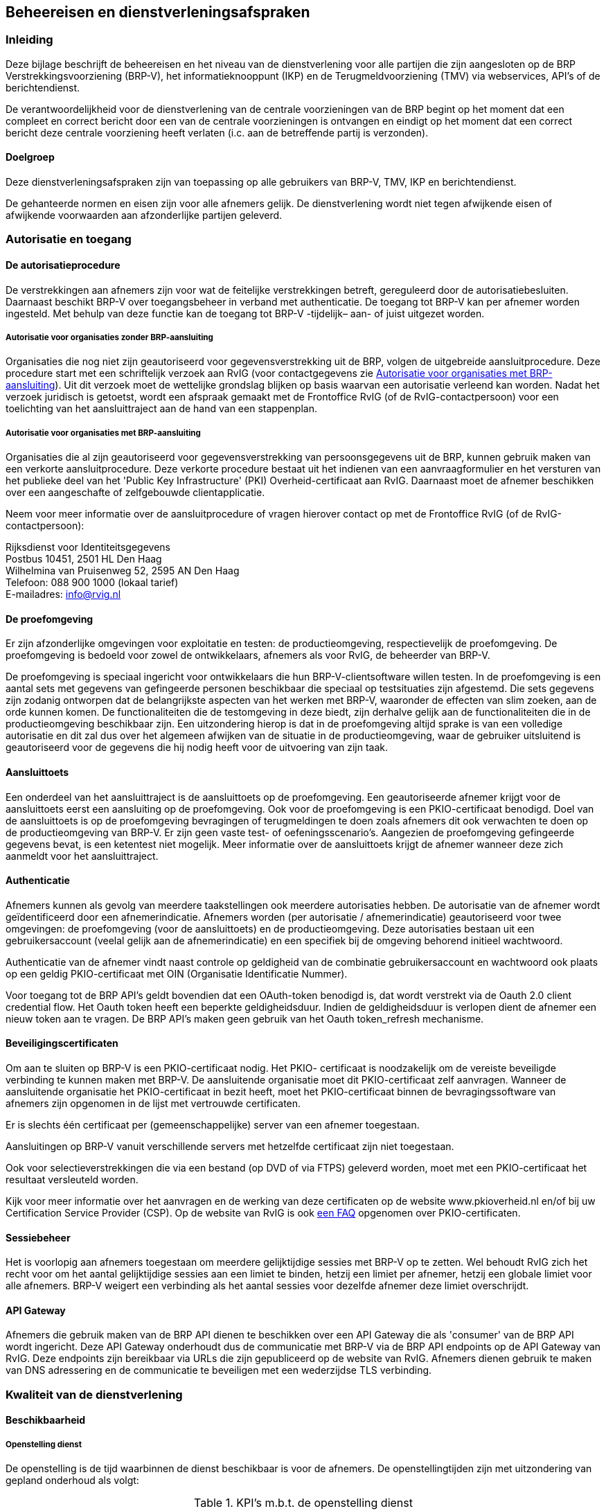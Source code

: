 == Beheereisen en dienstverleningsafspraken

=== Inleiding

Deze bijlage beschrijft de beheereisen en het niveau van de dienstverlening voor alle partijen die zijn aangesloten op de BRP Verstrekkingsvoorziening (BRP-V), het informatieknooppunt (IKP) en de Terugmeldvoorziening (TMV) via webservices, API's of de berichtendienst.

De verantwoordelijkheid voor de dienstverlening van de centrale voorzieningen van de BRP begint op het moment dat een compleet en correct bericht door een van de centrale voorzieningen is ontvangen en eindigt op het moment dat een correct bericht deze centrale voorziening heeft verlaten (i.c. aan de betreffende partij is verzonden).

==== Doelgroep

Deze dienstverleningsafspraken zijn van toepassing op alle gebruikers van BRP-V, TMV, IKP en berichtendienst.

De gehanteerde normen en eisen zijn voor alle afnemers gelijk. De dienstverlening wordt niet tegen afwijkende eisen of afwijkende voorwaarden aan afzonderlijke partijen geleverd.

=== Autorisatie en toegang

==== De autorisatieprocedure

De verstrekkingen aan afnemers zijn voor wat de feitelijke verstrekkingen betreft, gereguleerd door de autorisatiebesluiten. Daarnaast beschikt BRP-V over toegangsbeheer in verband met authenticatie. De toegang tot BRP-V kan per afnemer worden ingesteld. Met behulp van deze functie kan de toegang tot BRP-V -tijdelijk– aan- of juist uitgezet worden.

===== Autorisatie voor organisaties zonder BRP-aansluiting

Organisaties die nog niet zijn geautoriseerd voor gegevensverstrekking uit de BRP, volgen de uitgebreide aansluitprocedure. Deze procedure start met een schriftelijk verzoek aan RvIG (voor contactgegevens zie <<_autorisatie_voor_organisaties_met_brp_aansluiting>>). Uit dit verzoek moet de wettelijke grondslag blijken op basis waarvan een autorisatie verleend kan worden. Nadat het verzoek juridisch is getoetst, wordt een afspraak gemaakt met de Frontoffice RvIG (of de RvIG-contactpersoon) voor een toelichting van het aansluittraject aan de hand van een stappenplan.

===== Autorisatie voor organisaties met BRP-aansluiting

Organisaties die al zijn geautoriseerd voor gegevensverstrekking van persoonsgegevens uit de BRP, kunnen gebruik maken van een verkorte aansluitprocedure. Deze verkorte procedure bestaat uit het indienen van een aanvraagformulier en het versturen van het publieke deel van het 'Public Key Infrastructure' (PKI) Overheid-certificaat aan RvIG. Daarnaast moet de afnemer beschikken over een aangeschafte of zelfgebouwde clientapplicatie.

Neem voor meer informatie over de aansluitprocedure of vragen hierover contact op met de Frontoffice RvIG (of de RvIG-contactpersoon):

Rijksdienst voor Identiteitsgegevens +
Postbus 10451, 2501 HL Den Haag +
Wilhelmina van Pruisenweg 52, 2595 AN Den Haag +
Telefoon: 088 900 1000 (lokaal tarief) +
E-mailadres: info@rvig.nl

==== De proefomgeving

Er zijn afzonderlijke omgevingen voor exploitatie en testen: de productieomgeving, respectievelijk de proefomgeving. De proefomgeving is bedoeld voor zowel de ontwikkelaars, afnemers als voor RvIG, de beheerder van BRP-V.

De proefomgeving is speciaal ingericht voor ontwikkelaars die hun BRP-V-clientsoftware willen testen. In de proefomgeving is een aantal sets met gegevens van gefingeerde personen beschikbaar die speciaal op testsituaties zijn afgestemd. Die sets gegevens zijn zodanig ontworpen dat de belangrijkste aspecten van het werken met BRP-V, waaronder de effecten van slim zoeken, aan de orde kunnen komen. De functionaliteiten die de testomgeving in deze biedt, zijn derhalve gelijk aan de functionaliteiten die in de productieomgeving beschikbaar zijn. Een uitzondering hierop is dat in de proefomgeving altijd sprake is van een volledige autorisatie en dit zal dus over het algemeen afwijken van de situatie in de productieomgeving, waar de gebruiker uitsluitend is geautoriseerd voor de gegevens die hij nodig heeft voor de uitvoering van zijn taak.

==== Aansluittoets

Een onderdeel van het aansluittraject is de aansluittoets op de proefomgeving. Een geautoriseerde afnemer krijgt voor de aansluittoets eerst een aansluiting op de proefomgeving. Ook voor de proefomgeving is een PKIO-certificaat benodigd. Doel van de aansluittoets is op de proefomgeving bevragingen of terugmeldingen te doen zoals afnemers dit ook verwachten te doen op de productieomgeving van BRP-V. Er zijn geen vaste test- of oefeningsscenario's. Aangezien de proefomgeving gefingeerde gegevens bevat, is een ketentest niet mogelijk. Meer informatie over de aansluittoets krijgt de afnemer wanneer deze zich aanmeldt voor het aansluittraject.

==== Authenticatie

Afnemers kunnen als gevolg van meerdere taakstellingen ook meerdere autorisaties hebben. De autorisatie van de afnemer wordt geïdentificeerd door een afnemerindicatie. Afnemers worden (per autorisatie / afnemerindicatie) geautoriseerd voor twee omgevingen: de proefomgeving (voor de aansluittoets) en de productieomgeving. Deze autorisaties bestaan uit een gebruikersaccount (veelal gelijk aan de afnemerindicatie) en een specifiek bij de omgeving behorend initieel wachtwoord.

Authenticatie van de afnemer vindt naast controle op geldigheid van de combinatie gebruikersaccount en wachtwoord ook plaats op een geldig PKIO-certificaat met OIN (Organisatie Identificatie Nummer).

Voor toegang tot de BRP API's geldt bovendien dat een OAuth-token benodigd is, dat wordt verstrekt via de Oauth 2.0 client credential flow. Het Oauth token heeft een beperkte geldigheidsduur. Indien de geldigheidsduur is verlopen dient de afnemer een nieuw token aan te vragen. De BRP API's maken geen gebruik van het Oauth token++_++refresh mechanisme.

==== Beveiligingscertificaten

Om aan te sluiten op BRP-V is een PKIO-certificaat nodig. Het PKIO- certificaat is noodzakelijk om de vereiste beveiligde verbinding te kunnen maken met BRP-V. De aansluitende organisatie moet dit PKIO-certificaat zelf aanvragen. Wanneer de aansluitende organisatie het PKIO-certificaat in bezit heeft, moet het PKIO-certificaat binnen de bevragingssoftware van afnemers zijn opgenomen in de lijst met vertrouwde certificaten.

Er is slechts één certificaat per (gemeenschappelijke) server van een afnemer toegestaan.

Aansluitingen op BRP-V vanuit verschillende servers met hetzelfde certificaat zijn niet toegestaan.

Ook voor selectieverstrekkingen die via een bestand (op DVD of via FTPS) geleverd worden, moet met een PKIO-certificaat het resultaat versleuteld worden.

Kijk voor meer informatie over het aanvragen en de werking van deze certificaten op de website www.pkioverheid.nl en/of bij uw Certification Service Provider (CSP). Op de website van RvIG is ook https://www.rvig.nl/veelgestelde-vragen-pkio-certificaat[een FAQ] opgenomen over PKIO-certificaten.

==== Sessiebeheer

Het is voorlopig aan afnemers toegestaan om meerdere gelijktijdige sessies met BRP-V op te zetten. Wel behoudt RvIG zich het recht voor om het aantal gelijktijdige sessies aan een limiet te binden, hetzij een limiet per afnemer, hetzij een globale limiet voor alle afnemers. BRP-V weigert een verbinding als het aantal sessies voor dezelfde afnemer deze limiet overschrijdt.

==== API Gateway

Afnemers die gebruik maken van de BRP API dienen te beschikken over een API Gateway die als 'consumer' van de BRP API wordt ingericht. Deze API Gateway onderhoudt dus de communicatie met BRP-V via de BRP API endpoints op de API Gateway van RvIG. Deze endpoints zijn bereikbaar via URLs die zijn gepubliceerd op de website van RvIG. Afnemers dienen gebruik te maken van DNS adressering en de communicatie te beveiligen met een wederzijdse TLS verbinding.

=== Kwaliteit van de dienstverlening

==== Beschikbaarheid

===== Openstelling dienst

De openstelling is de tijd waarbinnen de dienst beschikbaar is voor de afnemers. De openstellingtijden zijn met uitzondering van gepland onderhoud als volgt:

.KPI's m.b.t. de openstelling dienst
[width="100%",cols="35%,50%a,15%",options="header",]
|===
|Soort afspraak |Niveau |Criterium
|Beschikbaarheid van BRP-V (productieomgeving) | De productieomgeving van BRP-V is 7++*++24 uur, alle dagen van het jaar, beschikbaar voor:

* Het stellen van zoekvragen aan BRP-V
* Het wijzigen van het wachtwoord

|99%
|Beschikbaarheid van BRP-V (proefomgeving) | De proefomgeving van BRP-V is op werkdagen van 9.00 uur tot 17.00 uur beschikbaar. Op overige tijden is deze zo mogelijk beschikbaar. |95%
|===

===== Openstelling Frontoffice RvIG

Het service window is de tijd waarbinnen de afnemer ondersteuning mag verwachten van RvIG. Het service window geeft aan wanneer een verstoring, incident, vraag of klacht kan worden gemeld. Onderstaande tabel geeft inzicht in de service windows van de ondersteuning door de Frontoffice RvIG voor afnemers en leveranciers.

.Openstelling FrontOffice RvIG
[width="100%",cols="40%,30%,30%",options="header",]
|===
|Soort afspraak 2+|Niveau
| |Productieomgeving |Proefomgeving
|Ondersteuning voor het melden van incidenten door afnemers |Werkdagen van 8.30 uur tot 17.00 uur |Werkdagen van 8.30 uur tot 17.00 uur
|Ondersteuning voor het melden van klachten en het stellen van vragen door afnemers |Werkdagen van 8.30 uur tot 17.00 uur |Werkdagen van 8.30 uur tot 17.00 uur
|Ondersteuning voor het melden van calamiteiten door afnemers |Werkdagen van 8.30 uur tot 17.00 uur bij de Frontoffice RvIG;

Buiten kantooruren via het noodnummer van RvIG (menukeuze 4)
|n.v.t.
|===

===== Onderhoudswindow

Het onderhoudswindow is de periode waarbinnen BRP-V mogelijk niet beschikbaar is voor de afnemer door het uitvoeren van noodzakelijk onderhoud. Het niet beschikbaar zijn van BRP-V in verband met systeembeheertaken is beperkt tot maximaal 50 uur per jaar. Dit onderhoud kan –wanneer noodzakelijk- plaatsvinden op zondag van 09.00 uur tot 17.00 uur en op dinsdagavond van 19.00 uur tot 23.00 uur. In uitzonderingsgevallen kan hiervan worden afgeweken. Bij onderhoud dat van invloed is op de performance of dienstverlening van een afnemer stelt RvIG afnemers hiervan uiterlijk twee weken vooraf op de hoogte via de website van RvIG op www.rvig.nl.

Als afnemers door bepaalde (jaarlijkse) campagnes of activiteiten afhankelijk zijn van een volledige beschikbaarheid van BRP-V moet hiervoor contact worden opgenomen met de Frontoffice RvIG (of de RvIG-contactpersoon).

==== Capaciteit- en performancebeheer

Voor het vaststellen van de gemiddelde responsetijd wordt gekeken naar de servertijd binnen het systeem vanaf het moment dat een complete en correcte vraag of terugmelding wordt ontvangen tot het moment waarop een antwoord of bevestiging het systeem verlaat.

.KPI's m.b.t. capaciteit en performance
[width="100%",cols="70%,15%,15%",options="header",]
|===
|Performance indicator voor capaciteit en performance BRP-V 2+|
| |Niveau |Criterium
|Responsetijd van de webservices bij maximale belasting van 8 vragen per seconde |1 seconde |Minimaal 90%
|Responsetijd van de webservices bij maximale belasting van 8 vragen per seconde |3 seconden |Minimaal 98%
|Responsetijd van de API's bij maximale belasting van 24 vragen per seconde |0,25 seconde |Minimaal 90%
|Responsetijd van de API's bij maximale belasting van 24 vragen per seconde |1 seconde |Minimaal 98%
|===

De Ad hoc webservice en een aantal API's faciliteren het zoeken met jokertekens (wildcards), maar de zoektijd neemt dan wel toe. Op de website van RvIG staan diverse tips over een snellere afhandeling van vragen door slim te zoeken.

De gemiddelde responsetijd van de webservices en de API's kan ook worden beïnvloed door kortere of langere piekbelastingen in de vorm van het aantal gelijktijdig gestelde vragen (op een bepaald moment), het aantal gestelde vragen per minuut en het aantal gelijktijdige gebruikers (= het totaal aan openstaande sessies). Bij piekbelastingen geldt een aangepaste performancenorm, waarbij het systeem binnen maximaal 30 seconden een antwoord geeft. Als de zoektijd de tijdslimiet van 30 seconden echter overschrijdt, reageert BRP-V met een time-out. Pas in dat geval uw zoekvraag aan.

===== Gelijktijdige bevragingen

Het geautomatiseerd stellen van een reeks vragen op BRP-V (zogenaamde batchbevragingen) is niet toegestaan zonder expliciete schriftelijke toestemming van RvIG. Wanneer een afnemer meer dan 5.000 bevragingen in één uur wil uitvoeren, moeten de volgende regels in acht worden genomen:

* Batchbevragingen moeten op uniek identificerende sleutelrubrieken (zoals A-nummer, BSN-nummer) plaatsvinden;
* Batchbevragingen moeten buiten kantooruren (de uren zoals genoemd in het service window in <<_openstelling_dienst>>) plaatsvinden;
* De afnemer moet rekening houden met het onderhoudswindow (de uren zoals genoemd in <<_onderhoudswindow>>) of het eventuele aangekondigde onderhoud buiten dit onderhoudswindow.
* Het maximaal toegestane aantal batchbevragingen is 10.000 per uur. In alle andere gevallen moet contact worden opgenomen met de Frontoffice RvIG (of de RvIG-contactpersoon).

===== Maximumaantal zoekresultaten

Het maximale aantal gegevenssets in een zoekresultaat is tien (10) bij een ad hoc (adres)vraag via de Ad hoc webservice en de BRP API. Bij een ad hoc (adres)vraag via de berichtendienst is dat één (1). Bevragingen moeten zo zijn opgebouwd dat het resultaat dit aantal zoekresultaten niet overschrijdt. Een hoger aantal in het zoekresultaat levert bij de berichtendienst en de Ad hoc webservice een foutbericht met reden 'P' (te veel zoekresultaten) op. Bij de BRP API's is dat een HTTP 400 foutcode met code "tooManyResults". Pas in dat geval uw zoekvraag aan.

===== Overige bijzondere acties afnemers

====== Wijziging in gebruiksvolume

Bij het aansluittraject is door afnemer het volume van het aantal bevragingen aangegeven. Indien de afnemer verwacht dat dit volume substantieel zal wijzigen (toe- of afname van meer dan 10 %) dient de afnemer dit aan te geven bij de Frontoffice RvIG (of de RvIG-contactpersoon).

Het Frontoffice RvIG (of de RvIG-contactpersoon) zal op haar beurt contact opnemen met de afnemer indien de door de afnemer aangegeven volumes afwijken van de werkelijke volumes.

====== Massaal plaatsen van afnemersindicaties/opschonen van bestanden

Alle bijzondere acties die afnemers willen uitvoeren die tot gevolg hebben dat tijdelijk een verhoogd volume in het gebruik van BRP-V plaatsvindt (massale bevragingen of een substantiële verhoging van het aantal berichten door bijvoorbeeld het plaatsen van indicaties) dienen vooraf met de Frontoffice RvIG (of de RvIG-contactpersoon) afgestemd te worden.

==== Incidentbeheer en afhandeling vragen en klachten

Voor het melden van incidenten, storingen, klachten, informatieverzoeken, wijzigingen en andere verzoeken tot ondersteuning kan contact worden opgenomen met de Frontoffice RvIG, bij voorkeur door de geregistreerde contactpersoon van de aangesloten partij.

Dit kan per email naar info@rvig.nl of telefonisch via (088) 900 10 00.

Buiten deze openingstijden kan de Frontoffice RvIG ook benaderd worden via bovengenoemd e-mailadres.

===== Afhandeling incidenten

Onder een incident wordt verstaan: elke gebeurtenis die niet tot de standaardoperatie van een dienst behoort en die een interruptie of een vermindering van de kwaliteit van die dienst kan veroorzaken. Incidenten worden door afnemers of leveranciers gemeld bij de Frontoffice RvIG.

Afhankelijk van de complexiteit worden incidenten direct opgelost of doorgezet naar een tweede- dan wel derdelijns oplosgroep.

Als een achterliggende oplosgroep niet tot een definitieve oplossing kan komen, wordt voor een incident na de implementatie van een tijdelijke oplossing of workaround, een probleem gedefinieerd. Ook wordt voor incidenten die zich herhaaldelijk voordoen een probleem gedefinieerd om zo tot een structurele oplossing te komen. Een incident is opgelost zodra de dienstverlening weer hersteld is en het incident zich niet meer voordoet. In de volgende paragraaf wordt de afhandeling van incidenten, vragen en klachten beschreven. De prioriteit wordt bepaald door de combinatie van impact en ernst:

.Prioriteit van incidenten
[width="100%",cols="40%,15%,15%,15%,15%",options="header",]
|===
|Prioriteit uitgedrukt in impact en ernst |Individueel (4) |Lokaal (3) |Regionaal (2) |Landelijk (1)
|Geen beperking (4) |4 |4 |3 |3
|Workaround (3) |4 |3 |3 |2
|Hinder (2) |3 |3 |2 |1
|Onbeschikbaar (1) |3 |2 |1 |1
|===

De volgende performance-indicatoren gelden voor het oplossen van incidenten:

.KPI's m.b.t. oplostijden in de productieomgeving
[width="100%",cols="30%,35%,35%",options="header",]
|===
3+|Productieomgeving
|Prioriteit |Oplostijd binnen service window |Minimaal te realiseren per maand
|1 = spoed |4 uur |90%
|2 = hoog |1 werkdag |90%
|3 = midden |5 werkdagen |90%
|4 = overig |15 werkdagen |90%
|===

.KPI's m.b.t. oplostijden in de proefomgeving
[width="100%",cols="30%,35%,35%",options="header",]
|===
3+|Proefomgeving
|Prioriteit |Oplostijd binnen service window |Minimaal te realiseren
|1 = spoed |2 werkdagen |90%
|2 = hoog |4 werkdagen |90%
|3 = midden |10 werkdagen |90%
|4 = overig |15 werkdagen |90%
|===

Een incident wordt na oplossing teruggekoppeld aan de melder en afgemeld nadat melder akkoord is.

===== Vragen en klachten

Vragen en/of klachten kunnen telefonisch, via e-mail of per brief worden gesteld en worden als volgt geclassificeerd:

[unordered.stack]
Prioriteit hoog++:++:: Vragen die betrekking hebben op meerdere afnemers / leveranciers en vragen die gevolgen hebben voor de beschikbaarheid van de dienstverlening
Prioriteit overig++:++:: Alle andere vragen vallen onder de prioriteit overig.

.KPI's m.b.t. beantwoording van vragen en klachten
[width="100%",cols="40%,45%,15%",options="header",]
|===
|Soort afspraak |Niveau |Criterium
|Beantwoording van vragen met hoge prioriteit |4 uur +
(binnen de tijden van het service window) |95%
|Beantwoording van overige vragen |5 werkdagen +
(binnen de tijden van het service window) |98%
|===

==== Calamiteitenbeheer

Er is sprake van een calamiteit bij een gebeurtenis die tot gevolg heeft dat de dienstverlening zodanig wordt getroffen dat aanzienlijke, niet vooraf te plannen, maatregelen moeten worden getroffen om deze te herstellen. Als een calamiteit zich voordoet, treedt een calamiteitenplan in werking. RvIG bepaalt of en wanneer een gebeurtenis definitief aan te merken is als calamiteit. Bij een calamiteit gelden de volgende procedurele afspraken:

* Gedurende de calamiteit kunnen de overige dienstverleningsafspraken genoemd in dit document niet worden gegarandeerd;
* Zodra een calamiteit wordt geconstateerd plaatst RvIG hierover informatie op de website. Zodra een calamiteit is opgelost wordt dit op de website vermeld en na enige tijd van de website verwijderd.

==== Wijzigingsbeheer

Wijzigingsbeheer garandeert een planmatige en gecontroleerde verwerking van wijzigingsvoorstellen (changes), om een probleem op te lossen of nieuwe functionaliteit toe te voegen. Afnemers kunnen via de Frontoffice RvIG (of de RvIG-contactpersoon) een wijzigingsverzoek indienen. Wijzigingsbeheer evalueert verzoeken of laat deze evalueren, beschrijft de impact en bereidt besluitvorming en communicatie voor. Geaccepteerde wijzigingen worden ingepland op de releasekalender, gecommuniceerd aan afnemers en vervolgens doorgevoerd tijdens de eerder gedefinieerde onderhoudswindow. In uitzonderingsgevallen, bijvoorbeeld naar aanleiding van incidenten of calamiteiten of in het geval van uitzonderlijk lange doorlooptijden, kan het doorvoeren van wijzigingen buiten de gedefinieerde onderhoudswindow plaatsvinden. Maatgevend voor de kwaliteit van het wijzigingsbeheer is het percentage succesvol en volgens de planning doorgevoerde wijzigingen zonder onaangekondigde verstoring van performance of continuïteit. RvIG hanteert voor BRP-V een gemiddelde van vier releases per jaar. Voor foutherstel kunnen tussentijdse patches worden geïnstalleerd.

==== Betrouwbaarheid- en integriteitbeheer

===== Informatiebeveiliging

RvIG kent een duurzaam stelsel van beveiligingsmaatregelen in en rondom BRP-V. Het Informatiebeveiligingsbeleid wordt concreet gemaakt door voor verschillende objecten van informatiebeveiliging maatregelen te beschrijven en te nemen. RvIG hanteert als kaders voor de implementatie van informatiebeveiliging de Baseline informatiebeveiliging Overheid (BIO) en de Algemene verordening gegevensbescherming (AVG).

Het stelsel van informatiebeveiligingsmaatregelen rondom BRP-V richt zich op de beschikbaarheid, integriteit en exclusiviteit van BRP-V. Deze drie aspecten worden als volgt gedefinieerd:

* Beschikbaarheid. BRP-V moet conform afspraken beschikbaar zijn voor hiertoe geautoriseerde afnemers.
* Integriteit. De informatie binnen de systemen van RvIG en die wordt uitgewisseld met webdiensten en authenticatievoorzieningen moet juist, volledig en tijdig zijn en de programmatuur van BRP-V moet volgens de gestelde specificaties werken.
* Exclusiviteit. Gegevens van BRP-V mogen alleen worden ingezien door degenen die daartoe bevoegd zijn.

Alle bij RvIG betrokken partijen zijn onderhevig aan het informatiebeleid en het informatiebeveiligingsplan van RvIG.

Door middel van periodieke audits op de opzet en het bestaan van het stelsel van beveiligingsmaatregelen wordt bepaald of de beveiligingsmaatregelen zijn vastgelegd, of deze in ontwerp toereikend zijn om het gewenste niveau van informatiebeveiliging te borgen, of deze maatregelen in de praktijk zijn geïmplementeerd en worden nageleefd.

===== Actualiteit van gegevens

De persoonslijsten in de database van BRP-V zijn een kopie van de persoonslijsten in de verschillende systemen bij de gemeenten en bij de Registratie Niet-ingezetenen (RNI). Iedere wijziging in de persoonslijsten bij gemeenten/RNI leidt tot een synchronisatiebericht aan BRP-V. De software van BRP-V voert een controle uit op deze synchronisatieberichten voordat de persoonslijsten in de database worden opgenomen. Deze controle kan tot uitval van synchronisatieberichten leiden. De actualiteit van de database is afhankelijk van het BRP-berichtenverkeer en van de hoeveelheid uitval.

De uitval wordt op werkdagen dagelijks weggewerkt. In uitzonderingsgevallen komt het voor dat een uitvalbericht nader onderzocht moet worden en/of dat er contact met een gemeente voor nodig is. Deze gevallen worden alsnog zo spoedig mogelijk verwerkt. Het aantal uitvalberichten per dag is momenteel te verwaarlozen.

BRP-V ontvangt gemiddeld per dag ruim 100.000 synchronisatieberichten. Bij onderhoud tijdens het onderhoudswindow kunnen processen die zorg dragen voor het verzenden en ontvangen van berichten of voor het verwerken van de berichten tijdelijk stopgezet worden. In dat geval kan de actualiteit van de gegevens enigszins achter raken. Na afloop van het onderhoud worden deze processen direct weer opgestart en zal de achterstand binnen enkele uren weer zijn ingehaald.

De actualiteit van de gegevens is sterk afhankelijk van het BRP- berichtenverkeer, de alertheid van de afnemer tot het doen van terugmeldingen en de voortgang van het onderzoek bij de gemeente.

===== Gegevensverlies

RvIG verplicht zich tot het nemen van maatregelen om schade als gevolg van gegevensverlies zoveel mogelijk te beperken. De maximumperiode gegevensverlies is 24 uur.

De maximale duur van gegevensverlies heeft betrekking op:

* De applicatie BRP-V;
* Alle databases;
* Logging (acties van gebruikers, acties van beheerders en processen).

=== Continuïteit, betrouwbaarheid en beheer

Voor een betrouwbare, continue werking van de complete BRP is het noodzakelijk dat naast de centrale voorzieningen, de gemeentelijke systemen (die immers de basisregistratie beheren) en de BvBSN aan hoge continuïteits- en betrouwbaarheidseisen voldoen. Uit het oogpunt van gezond systeembeheer zal in alle gemeentelijke systemen en de BvBSN zonder nadere regelgeving op dit gebied al een groot aantal technische en beheersmatige maatregelen op dit gebied geïmplementeerd worden.

==== Back-up- en herstelprocedures

De back-upprocedures bij de gemeentelijke systemen moeten zodanig zijn dat gegarandeerd de BRP-gegevens, zoals die 1 werkdag geleden waren, kunnen worden gereconstrueerd. De reconstructie mag hoogstens 1 werkdag in beslag nemen. De back-upgegevens dienen in een andere ruimte te worden bewaard dan de ruimte waarin de BRP-apparatuur is opgesteld, en bij voorkeur zelfs in een ander gebouw.

Daarnaast dienen er in de gemeentelijke systemen voorzieningen te zijn getroffen die een reconstructie toelaten van de mutaties die na de laatste back-up zijn aangebracht. Daarbij kan gebruik worden gemaakt van:

* Een log van alle transacties die na de laatste back-up hebben plaats gevonden, in een vorm die reconstructie van de transactie mogelijk maakt. Deze log dient gemaakt en bewaard te worden op een medium dat fysiek gescheiden is van het medium dat gebruikt wordt voor de opslag van de BRP-gegevens.
* De netwerkfaciliteiten voor de opslag van berichten, ook nadat deze door het BRP-systeem zijn gelezen. De berichtendienst bewaart deze berichten maximaal twee dagen. Deze termijn kan in overleg met de beheerder verlengd worden in geval van uitzonderlijke omstandigheden. Deze berichten kunnen desgewenst opnieuw gelezen worden, en dus worden gebruikt om mutaties die door het netwerk zijn gegenereerd, te herhalen.
* Organisatorische en systeemtechnische maatregelen, die garanderen dat al ontvangen berichten hetzij opnieuw kunnen worden verwerkt hetzij kunnen worden genegeerd.
* Organisatorische maatregelen die bewerkstelligen dat alle brondocumenten, die gebruikt werden voor het inbrengen van mutaties (bijvoorbeeld akten of daarvan afgeleide formulieren, verhuisberichten), zodanig bewaard worden dat in geval van calamiteiten de mutaties van de afgelopen twee werkdagen binnen één werkdag opnieuw kunnen worden ingebracht.

In geval door omstandigheden <<Ag01,Ag01>>-, <<Ag11,Ag11>>-, <<Ag21,Ag21>>-, <<Gv01,Gv01>>- en/of <<Gv02,Gv02>>-berichten niet of niet correct zijn verstuurd, moet BRP-V in staat zijn om de gegevens die in die berichten verstrekt hadden moeten worden, alsnog te verstrekken. BRP-V maakt daartoe gebruik van de berichtencyclus Foutherstel, uitgezonderd die situaties waarin de oorspronkelijke berichten niet verstuurd zijn en het alsnog sturen van de oorspronkelijke berichten tot geen enkele verwarring aanleiding kan geven.

De gemeente dient te beschikken over mogelijkheden om een uitwijk te realiseren als het normale BRP-systeem langdurig buiten gebruik is gesteld. Hierbij valt te denken aan afspraken met andere gemeenten die over soortgelijke apparatuur en programmatuur beschikken, contracten met speciale uitwijkcentra, of regelingen in het contract met de leverancier van het systeem.

In geval van een calamiteit dient de gemeentelijke dienstverlening gerelateerd aan de BRP binnen een termijn van 2x24 uur weer operationeel te zijn, eventueel door gebruik te maken van noodmaateregelen zoals een uitwijkvoorziening.

Een gemeente moet binnen vier weken nadat zij als gevolg van een calamiteit uit moet wijken, haar gehele BRP-systeem weer operationeel hebben.

==== Bewaartermijn berichten

Op de berichtendienst aangesloten systemen moeten in staat zijn om op verzoek van de beheerder alle via de berichtendienst verzonden berichten vanaf een door de beheerder aan te geven moment opnieuw te verzenden. Dit moment mag maximaal 4 dagen voor het moment van het verzoek liggen. Dat wil zeggen dat alle verzonden berichten minimaal 4 dagen moeten worden bewaard. Dit geldt ook voor berichten waarop geen antwoord meer verwacht wordt en berichten die reeds beantwoord zijn.

Via alternatieve media verzonden berichten dienen bewaard te blijven totdat de ontvanger ervan te kennen heeft gegeven dat de berichten verwerkt zijn of kunnen worden. De ontvanger doet hierover binnen één maand na verzending van de berichten mededeling aan de verzender. Als één maand na verzending van de berichten geen melding is binnengekomen van de ontvanger, mag aangenomen worden dat de ontvanger de berichten kan verwerken en mogen de berichten door de verzender verwijderd worden.

==== Onderhoud systemen

De documentatie van de aangesloten systemen moet volledig, actueel en toegankelijk zijn voor zover deze het onder het LO ressorterend gedeelte betreft. De documentatie moet opgeslagen zijn op een aan RvIG bekende en beveiligde plaats. Er dient een set met testgegevens aanwezig te zijn en in de documentatie te zijn opgenomen.

Er dient voor de aangesloten BRP-systemen een organisatorisch/technische voorziening voor het onderhoud van programmatuur en apparatuur te zijn.

In de aankoop- en huurovereenkomsten en in de bijbehorende onderhoudscontracten voor BRP-systemen, te sluiten met leveranciers (of gemeentelijke/regionale rekencentra), moeten minimaal de volgende punten zijn opgenomen:

* De garantie van de leverancier dat het systeem aan de in dit LO beschreven eisen voldoet en dat gebleken afwijkingen of tekortkomingen in dit opzicht door de leverancier op zo kort mogelijke termijn zullen worden hersteld.
* De garantie van de leverancier dat het systeem bij toekomstige wijzigingen en uitbreidingen van het LO in het kader van het onderhoudscontract zal worden aangepast.
* Een regeling voor de eigendomsoverdracht van het systeem en bijbehorende documentatie aan de gebruikers als de leverancier door onvoorziene omstandigheden (bijv. faillissement) niet meer in staat is zijn onderhoudsverplichtingen na te komen.

Er moet in de systeemdocumentatie zijn vastgelegd welke organisatorische/technische activiteiten moeten worden uitgevoerd in geval van gemeentelijke herindelingen of grenswijzigingen.

==== Onderhoud gegevens

In verband met mogelijke, op dit moment niet voorziene wijzigingen in en aanvullingen op de BRP-gegevens is het noodzakelijk dat de BRP-systemen voldoende flexibel zijn ontworpen om uitbreidingen te kunnen implementeren. Dit betekent onder meer dat in de gedefinieerde structuur voor de BRP-gegevens voldoende ruimte is opengehouden om uitbreidingen in het gegevenspakket te kunnen aanbrengen.

Er moet in de gemeentelijke BRP-systemen een faciliteit aanwezig zijn om op basis van een door RvIG uit te geven opdracht, de PL en de verwijsgegevens te kunnen vernietigen c.q. ontoegankelijk te kunnen maken. Dit moet binnen 1 werkdag worden uitgevoerd.

==== Personeel

Voor elk aangesloten BRP-systeem dienen de volgende functionarissen te worden aangewezen en op verzoek bekend te worden gemaakt bij RvIG:

* Een gegevensbeheerder die verantwoordelijk is voor de inhoud, integriteit en toegankelijkheid van de BRP-gegevens in de gemeente.
* Een applicatiebeheerder die verantwoordelijk is voor het goed functioneren van de toepassingsprogrammatuur bij gemeente of afnemer.
* Een systeembeheerder die verantwoordelijk is voor het goed functioneren van de apparatuur en systeemprogrammatuur bij gemeente of afnemer.
* Een privacybeheerder die verantwoordelijk is voor de bescherming van de persoonlijke levenssfeer van de personen over wie gegevens in de BRP opgenomen zijn.

In voorkomende gevallen kunnen meerdere van bovenstaande functies worden vervuld door één persoon.

=== Statistiek, gebruiksgegevens en protocollering

==== Statistiek en gebruiksgegevens

Per afnemer wordt een administratie bijgehouden van het aantal bevragingen aan BRP-V. Deze administratie wordt onder meer gebruikt voor de doorberekening van gebruikskosten aan afnemers voor het gebruik van BRP-V.

==== Protocollering

De privacyprocedures zoals beschreven in hoofdstuk twee van het Logisch Ontwerp (LO) BRP zijn van kracht. Het systeem protocolleert daarom alle verstrekkingen, onder meer voor het inzagerecht van de burger. De bewaartermijn van deze protocolgegevens is 20 jaar.

De registratie van protocolgegevens geschiedt volgens de in het LO gestelde eisen.

=== Beheer

==== Inleiding

Om te komen tot een efficiënt gebruik van het netwerk zijn twee aspecten van belang: een goede beheerorganisatie en een gedisciplineerd gedrag van de gebruikers. In de volgende paragrafen wordt beschreven hoe deze doelstellingen kunnen worden bereikt.

Met de voorschriften worden twee doelen beoogd:

* __Het voldoen aan de eisen die in het Logisch Ontwerp BRP zijn genoemd__ +
De voorschriften geven een concrete invulling aan een aantal eisen die elders zijn genoemd, bijvoorbeeld op het gebied van beveiliging, continuïteit en responsetijden.
* __Voldoen aan het gebruikersprofiel__ +
Voor het beheer van de berichtendienst is een model opgesteld van het gedrag van een logisch en zorgvuldig handelende gebruiker (het zogenaamde gebruikersprofiel), en is een schatting gemaakt van de omvang van het berichtenverkeer. Voorwaarde voor het hanteren van dit model is dat het gedrag van een individuele gebruiker niet te zeer afwijkt van dit gebruikersprofiel.

Beheer kan in speciale gevallen met individuele gebruikers voor kortere of langere tijd afspraken maken waarbij op onderdelen van de voorschriften wordt afgeweken of de instellingen van de berichtendienst worden aangepast. Voorwaarde daarbij is dat:

* De gebruiker aangeeft waarom het voor hem onmogelijk is om op deze onderdelen aan de voorschriften te voldoen;
* Door het afwijkende gedrag de berichtendienst niet onevenredig zwaar wordt belast;
* De beveiliging van de berichtendienst niet in gevaar wordt gebracht;
* De berichtendienst als geheel beheersbaar blijft.

Het is verder van belang dat dergelijke bijzondere omstandigheden bijtijds gemeld worden aan RvIG, zodat bijtijds de nodige maatregelen kunnen worden genomen. Voorbeelden van deze maatregelen zijn:

* De gebruiker is bijvoorbeeld door een storing in zijn eigen systeem of door een bijzondere feestdag niet in staat is om zijn mailbox te legen. Zoals eerder uiteen is gezet worden alle berichten in de mailbox van de gebruiker op de mailboxserver na gemiddeld twee werkdagen automatisch verwijderd door de zogenaamde 'cleaner'. In BRP-V gebeurt dit na gemiddeld 5 werkdagen voor berichten die via de BRP Berichten API of via de webservice StuurGBAbericht moeten worden opgehaald. Als de berichten op dat moment nog niet zijn opgehaald door de geadresseerde  die is aangesloten op de mailboxserver wordt een non-receipt notification gegenereerd. De afzender die is aangesloten op de mailboxserver zal daar in het algemeen op reageren door een herhaalbericht te sturen. Het zal duidelijk zijn dat dit een ongewenste situatie is. Beheer beschikt over de mogelijkheid om in deze situaties de mailbox van de gebruiker uit te sluiten van het cleaning proces, waardoor de opslagtermijn wordt verlengd.
* De gebruiker verwacht een piek in het berichtenverkeer, bijvoorbeeld omdat een eenmalige selectie via de berichtendienst moet worden verstuurd of ontvangen. Als deze tijdig worden gemeld kan voorkomen worden dat de mailbox van de gebruiker geblokkeerd wordt door overschrijden van limieten, en daarmee dat er ongelezen berichten achterblijven in de mailbox.

==== Beheer BRP-V

===== Toegangsbeheer

De verstrekkingen aan afnemers en de raadplegingen door gemeenten en RNI zijn voor wat de feitelijke verstrekkingen betreft, gereguleerd door de autorisatietabelregels. Daarnaast beschikt BRP-V over toegangsbeheer in verband met authenticatie. De toegang tot BRP-V kan per afnemer, gemeente en RNI worden ingesteld. Middels deze functie kan de toegang tot BRP-V tijdelijk aan- of juist uitgezet worden.

===== Wachtwoordbeheer

De afnemer, gemeente en RNI krijgen toegang tot BRP-V met een naam/wachtwoord-combinatie. Dit wachtwoord moet eenmaal per drie maanden worden gewijzigd. Bij het verkrijgen van toegang mag het wachtwoord niet verlopen zijn. Is het wachtwoord wel verlopen, dan wordt een foutbericht met reden "X" verstuurd.

De afnemer, gemeenten en RNI kunnen het wachtwoord wijzigen met de service changePassword. Daartoe worden het nieuwe wachtwoord als parameter meegestuurd.

In het wachtwoord van de webservices van BRP-V zijn de volgende tekens toegestaan:

* 'Letters': de tekens A-Z (decimaal 065 t/m 090) en de tekens a..z (decimaal 097 t/m 122).
* 'Cijfers': de tekens 0-9 (decimaal 048 t/m 057).
* 'Overige tekens': alle overige tekens met een decimale waarde groter dan 32 en kleiner dan 127.

Er wordt gecontroleerd of elk gebruikt teken ligt in de (ASCII/UTF-8) reeks: 32 ++<++ x ++<++ 127 (hexadecimaal: 20 ++<++ x ++<++ 7f). De complete reeks is dan:

a-z, A-Z, 0-9, !@#$%^&++*++()++_++-{plus}=++{++}++[]++'"++|++/++\++?.;:++><++,~++`++

===== Regels voor de samenstelling van het wachtwoord:

* Het wachtwoord bestaat uit minimaal 10 tekens en maximaal 64 tekens.
* Een opeenvolgende reeks van 4 tekens mag niet met 1 oplopen (bijvoorbeeld "ABCD") of aflopen (bijvoorbeeld "8765").
* Het wachtwoord bevat altijd minstens 3 van de 4 van de volgende eigenschappen:
** Minimaal 1 hoofdletter;
** Minimaal 1 kleine letter;
** Minimaal 1 cijfer;
** Minimaal 1 'speciaal teken'.
* Het wachtwoord mag niet gelijk zijn aan 1 van de 10 voorafgaande wachtwoorden.

Als het wachtwoord reeds verlopen is, kan gedurende een beperkte periode toch de service changePassword worden uitgevoerd. In het antwoordbericht wordt het resultaat teruggemeld met de codes en omschrijvingen zoals die in onderstaande tabel zijn opgenomen.

[width="100%",cols="15%,85%",options="header",]
|===
|Code |Omschrijving
|000 |Wachtwoord is met succes gewijzigd
|101 |Technische fout
|110 |Ongeldige combinatie gebruikersnaam/wachtwoord
|111 |Service is niet geactiveerd voor dit account
|112 |Termijn voor wijzigen wachtwoord is verstreken
|113 |Samenstelling nieuw wachtwoord onjuist
|114 |Nieuw wachtwoord is al eerder gebruikt
|===

===== Aansluittoets

BRP-V kent voor afnemers, gemeenten en RNI een aansluittraject. Een onderdeel daarvan is de zgn. Aansluittoets. Afnemers, gemeenten of RNI die voor het eerst op BRP-V gaat aansluiten, dienen vooraf met succes de Aansluittoets voor BRP-V op de proefomgeving doorlopen te hebben. RvIG stelt de criteria vast en beoordeelt de uitgevoerde procedures.

De Aansluittoets voor afnemers, gemeenten en RNI is ook bedoeld om zich de mogelijkheden van BRP-V eigen te maken. In de proefomgeving is daartoe een aantal sets met gegevens van gefingeerde personen opgenomen. Die sets gegevens zijn zodanig dat de belangrijkste aspecten van het werken met BRP-V, waaronder de effecten van slim zoeken, aan de orde kunnen komen. De functionaliteiten die de proefomgeving in deze biedt, zijn daarom gelijk aan de functionaliteiten die in de productieomgeving beschikbaar zijn. Een uitzondering hierop is dat in de proefomgeving altijd sprake is van een volledige autorisatie en dit zal dus over het algemeen afwijken van de situatie in de productieomgeving, waar de gebruiker uitsluitend is geautoriseerd voor de gegevens die hij nodig

==== Voorschriften voor het gebruik van de berichtendienst

===== Verbindingscapaciteit

De capaciteit van de verbinding dient toereikend te zijn om te voldoen aan de eis dat al het berichtenverkeer (inkomend en uitgaand) van één werkdag binnen één uur kan worden afgehandeld.

===== Wachtwoorden

Wachtwoorden zijn een essentieel element van de beveiliging. Om effectief te zijn dienen wachtwoorden niet voor de hand liggende combinaties van tekens te bevatten, en regelmatig gewijzigd te worden. Deze uitgangspunten worden door de Mailbox Server als volgt afgedwongen:

* Bij het aanmaken van een mailbox door beheer wordt de mailbox in een speciale toestand geplaatst. In deze toestand is de enige handeling die is toegestaan de ChangePassword operatie; op pogingen om andere acties uit te voeren wordt gereageerd met foutcode 1002 (Invalid Operation). Hetzelfde geldt wanneer de gebruiker het wachtwoord van de mailbox is vergeten en het wachtwoord vervolgens op verzoek van de gebruiker door netwerkbeheer is gewijzigd.
* De geldigheidsduur van een wachtwoord is beperkt tot 90 dagen. Voor het verstrijken van deze termijn moet het wachtwoord worden veranderd. Indien de termijn verstreken is, wordt de toegang tot de mailbox beperkt; de enige handeling die dan is toegestaan is weer de ChangePassword operatie; op pogingen om andere handelingen uit te voeren zal de server weer reageren met foutcode 1002 (Invalid Operation).
* Een eenmaal gebruikt wachtwoord mag niet opnieuw worden gebruikt. De server onthoudt gebruikte wachtwoorden; pogingen om een wachtwoord opnieuw te gebruiken zullen resulteren in foutcode 1134 (New Password Unacceptable).

Een nieuw wachtwoord moet voldoen aan de regels die zijn opgesomd in onderstaande tabel.

[width="100%",cols="5%,95%",]
|===
|1. |Een wachtwoord heeft een lengte van minimaal 6 en maximaal 8 tekens (bytes). Als een wachtwoord minder dan 8 tekens heeft wordt het door de server met spaties aangevuld tot 8 tekens. Ieder teken kan alle mogelijke waarden hebben (van 0 tot 255 decimaal).
|2. |Een teken mag maximaal tweemaal voorkomen.
|3. |De decimale waarden van een opeenvolgende reeks van 3 tekens mag niet met 1 oplopen (bijvoorbeeld ABC) of afdalen (bijvoorbeeld 876).
|4. |Spaties (decimale waarde 32) mogen alleen voorkomen in de 7e en 8e byte.
|5. |Een aaneengesloten reeks letters mag alleen een lengte van 1 of 3 hebben. Letters zijn de tekens A…Z (decimaal 65…90) en a…z (97…122).
|6. |Een aaneengesloten reeks cijfers mag alleen een lengte van 1 of 3 hebben. Cijfers zijn de tekens 0…9 (decimaal 48…57).
|7. |Een wachtwoord met tenminste 3 tekens anders dan letters, cijfers en spaties wordt beschouwd als door een computer gegenereerd. De regels 4, 5 en 6 zijn in dat geval niet van toepassing.
|===

==== Mailboxlimieten

In de berichtendienst bestaat de mogelijkheid om limieten te stellen aan verschillende operaties die door de gebruiker kunnen worden uitgevoerd en aan het aantal malen dat speciale situaties zich voor kunnen doen. Deze limieten zijn in eerste instantie bedoeld om de gevolgen van storingen in de eindsystemen te beperken. Het blijkt bijvoorbeeld in de praktijk dat foutsituaties niet altijd correct worden afgehandeld, wat kan leiden tot zinloze herhalingen van fout verlopende operaties of tot het herhaald verzenden van berichten. Daarnaast kunnen deze limieten bijdragen aan de beveiliging van de berichtendienst en aan een consistent gedrag van de gebruikers.

Limieten worden vastgesteld door beheer. Voor een gemeente worden de limieten volgens een vast model bepaald; voor een afnemer wordt een aantal limieten uitsluitend na overleg vastgesteld.

Op het moment van toetreden worden alle instellingen die voor de gebruiker van toepassing zijn aan de beheerder van het eindsysteem gemeld. Dit geldt niet alleen voor de limieten maar ook voor de andere parameters.

Voor sommige van de genoemde limieten geldt dat als de limiet wordt overschreden, de toegang tot de mailbox voor de rest van de werkdag wordt geblokkeerd. In overleg met beheer dient te worden vastgesteld wat de oorzaak van de overschrijding is. Wanneer de oorzaak van het probleem verholpen is, kan de blokkering door beheer worden opgeheven. Als de oorzaak van het probleem is dat de desbetreffende limieten te krap was gesteld, kan deze uiteraard worden aangepast.

===== Limieten voor alle gebruikers

[width="100%",cols="30%,70%",options="header",]
|===
|Limiet |Functie
|Aantal logons per dag |Bij overschrijding van deze limiet wordt de toegang tot de mailbox geblokkeerd; verdere pogingen om in te loggen worden geweigerd met foutcode 1006 (Logon Limit Exceeded).
|Incorrecte logons |Dit is een beveiligingsmaatregel. +
Bij overschrijding wordt de toegang tot de mailbox geblokkeerd; verdere pogingen om in te loggen worden geweigerd met foutcode 1007 (Error Limit Exceeded).
|Veranderen wachtwoord |Het wachtwoord dient minimaal eens per drie maanden te worden gewijzigd. Vaker wijzigen is uiteraard toegestaan; de beperking op het aantal malen wijzigen per dag is een beveiligingsmaatregel. +
Bij overschrijding wordt de toegang tot de mailbox niet geblokkeerd; de server weigert alleen de opdracht met code 1002 (Invalid Operation).
|DeleteMessages |Berichten worden in de berichtendienst automatisch verwijderd door de cleaner. Om die reden is het gebruik van DeleteMessages overbodig. +
Bij overschrijding wordt de toegang tot de mailbox niet geblokkeerd; de server weigert alleen de opdracht met code 1002 (Invalid Operation).
|Summarize |Summarize wordt uitsluitend op verzoek ter beschikking gesteld, en alleen aan systemen die op dit onderdeel een aangepaste testprocedure hebben doorlopen. +
Bij overschrijding wordt de toegang tot de mailbox niet geblokkeerd; de server weigert alleen de opdracht met code 1002 (Invalid Operation).
|Aantal fouten |Aantal fouten omvat alle foutcodes in alle operaties, met uitzondering van de Logon (deze worden separaat geteld). +
Bij overschrijding wordt de lopende sessie afgebroken. Daarna wordt de toegang tot de mailbox geblokkeerd; verdere pogingen om in te loggen worden geweigerd met foutcode 1007 (Error Limit Exceeded).
|===

*Limieten die afhankelijk zijn van het type gebruiker*

Onderstaande limieten zijn voor gemeenten afhankelijk van het inwoneraantal. Voor afnemers wordt van geval tot geval beoordeeld welke waarden gebruikt zullen worden.

[width="100%",cols="30%,70%",options="header",]
|===
|Limiet |Functie
|Aantal berichten in mailbox |Bij overschrijding van dit aantal wordt de mailbox niet geblokkeerd; de situatie is voor de gebruiker niet onmiddellijk herkenbaar. De enige indicatie is dat het aantal op te halen berichten EXACT gelijk is aan de limiet; eindsystemen dienen hierop te testen.
|Aantal te verzenden berichten |Bij overschrijding van dit aantal wordt de mailbox niet geblokkeerd; alleen verdere PutMessage-operaties worden geweigerd (foutcode 1002, Invalid Operation).
|Aantal te ontvangen berichten |Deze limiet is normaal gesproken gelijk aan de limiet op het aantal berichten in de mailbox.
|Aantal ListMessages |Bij overschrijding van dit aantal wordt de mailbox niet geblokkeerd; alleen verdere ListMessages-operaties worden geweigerd (foutcode 1002, Invalid Operation).
|Waarde LimitNumber |Het maximum aantal berichten waarover in 1 ListMessages-operatie informatie kan worden gevraagd. Indien het gevraagde aantal groter is dan deze limiet volgt een foutmelding.
|===

==== Beheer berichtendienst

===== Beschikbaarheid en responsetijden berichtendienst

De berichtendienst is wekelijks een aantal uren niet beschikbaar in verband met onderhoudswerkzaamheden. Het onderhoud vindt plaats tussen zondagmiddag 14.00 uur en zondagavond 20.00 uur. Buiten de onderhoudsperiode wordt een beschikbaarheid van 99,5% gegarandeerd op werkdagen tussen 08.30 en 17.00 en van 96% op de overige tijden.

De berichtendienst geeft ook garanties voor de 'normale' aflevertijd van een bericht, dat wil zeggen de tijd waarbinnen een bericht in zijn geheel wordt afgeleverd als alle componenten normaal operationeel zijn. In bijzondere gevallen kan deze termijn overschreden worden. Daarom kent het netwerk ook een maximale aflevertijd. Als deze laatste termijn overschreden wordt, beschouwt het netwerk het aangeboden bericht als onbestelbaar en zal een non-delivery report worden gegenereerd. De aflevertijden zijn afhankelijk van de prioriteit van het bericht:

[.center,width="60%" ,cols="30%,35%,35%",options="header"]
|===
|Prioriteit |Normale aflevertijd |Maximale aflevertijd
|Urgent |15 minuten |4 uur
|Normal |3 uur |24 uur
|Low |24 uur |36 uur
|===

===== Service desk

Voor het dagelijkse operationele beheer van de berichtendienst is een service desk in het leven geroepen. De RvIG-afdeling infrastructuur verricht onder meer de volgende functies:

* Het invoeren van de gegevens van een nieuwe gebruiker en het inrichten van de daarvoor bestemde mailbox(en).
* Het in overleg tijdelijk of permanent wijzigen van de instellingen (parameters en limieten) voor een gebruiker en het opheffen van de blokkering van gebruikers.
* Het toekennen van nieuwe wachtwoorden in het geval een gebruiker het wachtwoord heeft laten verlopen of het wachtwoord is vergeten.
* Het uitzonderen van de mailbox van de gebruiker van de eerdergenoemde 'cleaning' in het geval de gebruiker niet in staat is om bijtijds zijn mailbox te legen.

Daarnaast houdt de service desk toezicht op het naleven van de gebruiksregels van het netwerk. Als het gedrag van een gebruiker systematisch afwijkt van het vastgestelde gebruikersprofiel zal contact met de gebruiker worden opgenomen. In goed overleg zal worden nagegaan of het mogelijk is om het netwerkgedrag zodanig te wijzigen dat alsnog voldaan wordt aan het gewenste gebruikersprofiel.

===== Verhelpen storingen

De RvIG-afdeling infrastructuur kan ook behulpzaam zijn bij het opsporen en verhelpen van storingen, en ook bij het herstellen van de gevolgen van storingen. In het bijzonder kan de RvIG-afdeling infrastructuur:

* Aan de hand van de interne logging van de berichtendienst gedetailleerder informatie geven over opgetreden fouten.
* Het berichtenverkeer van een gebruiker stap-voor-stap volgen om exact vast te stellen wat de oorzaak is van bepaalde fouten.
* Bemiddelen bij het opnieuw doen versturen van eerder verzonden berichten door andere BRP-systemen, wanneer door een storing in het eindsysteem berichten verloren zijn gegaan. Overigens zal dit slechts bij uitzondering nodig zijn; in de meeste gevallen zullen deze berichten in de berichtendienst zelf nog beschikbaar zijn, omdat ze daar tenminste twee werkdagen blijven opgeslagen.
* Het beschikbaar stellen van uitwijknummers indien de nummers die normaal gebruikt worden om de berichtendienst te bereiken niet beschikbaar zijn. Om van deze faciliteit gebruik te maken is het uiteraard wel van belang dat de beheerder van het eindsysteem de aan te spreken nummers eenvoudig kan wijzigen.

=== Beheereisen berichtendienst

==== Beschikbaarheid en responstijden

Hiervoor gelden de volgende regels:

[upperalpha]
. Minimaal eens per werkdag (00.00-24.00 uur) moeten de via de berichtendienst binnengekomen berichten opgehaald worden en moeten de via de berichtendienst te verzenden berichten aangeboden worden aan het netwerk, ongeacht of een partij is aangesloten op de berichtendienst, de BRP Berichten API of de webservice StuurGBABericht.
. In het berichtenbestand opgenomen berichten moeten binnen één werkdag verwerkt zijn en een eventueel antwoord moet dan ter verzending zijn aangeboden.
. De gemeentelijke systemen en bijbehorende procedures moeten zodanig opgezet zijn dat de burger voor al zijn enkelvoudige handelingen, waarbij zo'n systeem betrokken is, slechts één keer aan de balie hoeft te verschijnen, waarbij een redelijke afhandelingstijd gewaarborgd is. Actualiseringen moeten binnen één werkdag zijn aangebracht en de synchronisatieberichten moeten dan ter verzending zijn aangeboden.
. Voor de gemeentelijke systemen die zijn aangesloten op de mailboxserver geldt de eis dat ze aan gemiddeld 1 uur per dag verbinding met de Message Store services voldoende hebben voor het verwerken van de inkomende en aanleveren van de uitgaande berichten. Een systeem mag geen verbinding met de Message Store services onderhouden als dat niet noodzakelijk is.
. Voor de gemeentelijke systemen geldt de eis dat eventuele herhaalberichten van via de mailboxserver verzonden berichten moeten worden verstuurd indien na 3 werkdagen een verwacht antwoord nog niet is ontvangen.

De eisen genoemd onder A, D en E zijn ook van toepassing op de afnemerssystemen. Volledige ontvangst van alle berichten in die afnemerssystemen (b.v. spontane mutaties of antwoorden op ad hoc vragen) is dus alleen gegarandeerd als die afnemerssystemen minimaal eens per werkdag de binnengekomen berichten via de berichtendienst ophalen. De eisen genoemd onder A, B, C (in de zin van verwerking synchronisatieberichten en het op basis daarvan ter verzending aanbieden van spontane berichten) en E zijn ook van toepassing op BRP-V.

==== Beveiliging

De beveiligingsmaatregelen binnen de verschillende onderdelen van het BRP-systeem zullen met elkaar in evenwicht moeten zijn en tegen de volgende bedreigingen gericht moeten zijn:

* Inzage van BRP-gegevens door onbevoegden;
* Wijziging van BRP-gegevens door onbevoegden;
* Moedwillige handelingen (sabotage, acties) om de goede werking van de BRP te verstoren.

Daarbij zullen zowel preventieve (gericht op het voorkomen van bedreigingen) als correctieve maatregelen (gericht op het beperken van gevolgen) genomen moeten worden.

De beveiligingsmaatregelen voor de BRP zijn vereist met het oog op de bescherming van de persoonlijke levenssfeer (privacy). Voor een uitgebreide beschouwing over de relatie tussen privacybescherming en te nemen beveiligingsmaatregelen wordt verwezen naar de Baseline informatiebeveiliging overheid (BIO). Ook in hoofdstuk 2 van het LO BRP wordt hierop ingegaan.

Voor wat betreft de beveiligingsmaatregelen kan het totale BRP-systeem worden onderverdeeld in de volgende vijf onderdelen:

* De Centrale Voorzieningen (berichtendienst, BRP-V, RNI, TMV, IKP) inclusief centrale beheersfuncties;
* De afnemerssystemen;
* De gemeentelijke systemen;
* Transportnetwerk;
* Alternatieve media.

===== De centrale voorzieningen

De belangrijkste beveiligingsmaatregelen zijn:

* Logging van alle relevante gebeurtenissen.
* Fysieke afscherming van alle netwerkcomponenten.
* Versleuteling van de over het transportnetwerk te zenden BRP-gegevens, zodat inzage, infiltratie en wijzigingen door onbevoegden tijdens het datacommunicatietransport praktisch onmogelijk wordt.
* Authenticiteitscontrole van de ontvangen gegevens, waardoor aan de ontvangstzijde zekerheid verkregen kan worden over de identiteit van de afzender.

===== De afnemerssystemen

De afnemerssystemen dienen te voldoen aan de in de Algemene Verordening gegevensbescherming (AVG) genoemde specifieke beveiligingsmaatregelen voor de persoonsgegevens. Daarnaast dienen deze systemen, voor zover de afnemer behoort tot de overheid, te voldoen aan de Baseline Informatiebeveiliging Overheid (BIO). Vanuit BRP-oogpunt is er geen reden om aanvullingen of wijzigingen op deze voorschriften te eisen.

===== De gemeentelijke systemen

De gemeentelijke systemen zijn voor wat betreft de daarin opgeslagen BRP-gegevens onderworpen aan de in de Wet BRP vastgelegde regelgeving inzake de bescherming van de persoonlijke levenssfeer. Aan de daaruit voortvloeiende noodzaak tot beveiliging van de BRP-gegevens wordt in ieder geval voldaan als de Baseline Informatiebeveiliging Overheid (BIO) materieel wordt gevolgd.

===== Transportnetwerk

Bij elk transportnetwerk waarvan het gebruik binnen de BRP is toegestaan, wordt er gebruik gemaakt van een Public Key Infrastructure (PKI). Deze PKI wordt beheerd door RvIG. Binnen de PKI krijgen alleen gebruikers met een geldig certificaat toegang tot de centrale voorzieningen. Ook verzorgt de PKI het versleutelen van het dataverkeer.

Een lijst met transportnetwerken die beschikbaar zijn voor toegang tot de centrale voorzieningen is opvraagbaar bij RvIG.

===== Alternatieve media

Aan het transport van alternatieve media met BRP-berichten worden in het kader van de beveiliging de volgende eisen gesteld:

* De geadresseerde moet bij ontvangst van de bestanden, zonder deze te raadplegen, vast kunnen stellen:
** Uit hoeveel bestanden de zending dient te bestaan;
** Het aantal berichten dat de ontvangen bestanden bevatten;
** De afzender aan wie ontvangst van de bestanden gemeld dient te worden.

Dit kan bijvoorbeeld door deze gegevens te vermelden in een begeleidende brief.

* De beveiliging van de bestanden dient met voldoende waarborgen omkleed te zijn, om onbedoeld wissen van gegevens, beschadiging tijdens het transport en ongeautoriseerde toegang tot de bestanden en de gegevens erop, zowel voor, tijdens als na het transport te voorkomen.
* Zowel geadresseerde als afzender dienen zodanig gespecificeerd te worden dat gedurende het transport op geen enkel moment onduidelijkheid kan bestaan over waar de bestanden naar toe moeten en van wie ze afkomstig zijn.

Onder geadresseerde wordt hier verstaan degene binnen de ontvangende organisatie die verantwoordelijk gesteld is voor ontvangst en eventuele verwerking van de gegevens in de bestanden. Onder afzender wordt in deze context verstaan degene die binnen de verzendende organisatie verantwoordelijk is voor de verzonden bestanden.

De geadresseerde stelt vast of het transport van de bestanden naar behoren verlopen is en of het juiste aantal bestanden ontvangen is. Hiervan doet de geadresseerde onverwijld melding aan de afzender.

